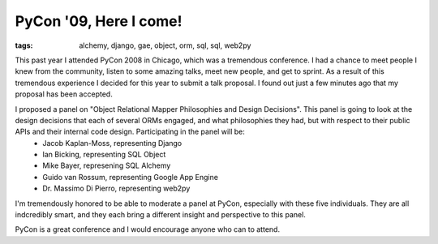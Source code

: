 
PyCon '09, Here I come!
=======================

:tags: alchemy, django, gae, object, orm, sql, sql, web2py

This past year I attended PyCon 2008 in Chicago, which was a tremendous conference.  I had a chance to meet people I knew from the community, listen to some amazing talks, meet new people, and get to sprint.  As a result of this tremendous experience I decided for this year to submit a talk proposal.  I found out just a few minutes ago that my proposal has been accepted.

I proposed a panel on "Object Relational Mapper Philosophies and Design Decisions".  This panel is going to look at the design decisions that each of several ORMs engaged, and what philosophies they had, but with respect to their public APIs and their internal code design.  Participating in the panel will be:
 * Jacob Kaplan-Moss, representing Django
 * Ian Bicking, representing SQL Object
 * Mike Bayer, represening SQL Alchemy
 * Guido van Rossum, representing Google App Engine
 * Dr. Massimo Di Pierro, representing web2py

I'm tremendously honored to be able to moderate a panel at PyCon, especially with these five individuals.  They are all indcredibly smart, and they each bring a different insight and perspective to this panel.

PyCon is a great conference and I would encourage anyone who can to attend.
